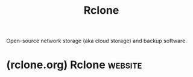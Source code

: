 :PROPERTIES:
:ID:       a1364732-f2e7-4c72-a1fa-7e26f0a09c7e
:END:
#+title: Rclone
#+filetags: :backups:storage:networking:software:

Open-source network storage (aka cloud storage) and backup software.
* (rclone.org) Rclone                                               :website:
:PROPERTIES:
:ID:       5c965936-7cdb-4dcc-9fe2-b149b62388c0
:ROAM_REFS: https://rclone.org/
:END:

#+begin_quote
  * Rclone syncs your files to cloud storage

  ** About rclone

  Rclone is a command-line program to manage files on cloud storage.  It is a feature-rich alternative to cloud vendors' web storage interfaces.  [[https://rclone.org/#providers][Over 70 cloud storage products]] support rclone including S3 object stores, business & consumer file storage services, as well as standard transfer protocols.

  Rclone has powerful cloud equivalents to the unix commands rsync, cp, mv, mount, ls, ncdu, tree, rm, and cat.  Rclone's familiar syntax includes shell pipeline support, and =--dry-run= protection.  It is used at the command line, in scripts or via its [[https://rclone.org/rc][API]].

  Users call rclone /"The Swiss army knife of cloud storage"/, and /"Technology indistinguishable from magic"/.

  Rclone really looks after your data.  It preserves timestamps and verifies checksums at all times.  Transfers over limited bandwidth; intermittent connections, or subject to quota can be restarted, from the last good file transferred.  You can [[https://rclone.org/commands/rclone_check/][check]] the integrity of your files.  Where possible, rclone employs server-side transfers to minimise local bandwidth use and transfers from one provider to another without using local disk.

  Virtual backends wrap local and cloud file systems to apply [[https://rclone.org/crypt/][encryption]], [[https://rclone.org/compress/][compression]], [[https://rclone.org/chunker/][chunking]], [[https://rclone.org/hasher/][hashing]] and [[https://rclone.org/union/][joining]].

  Rclone [[https://rclone.org/commands/rclone_mount/][mounts]] any local, cloud or virtual filesystem as a disk on Windows, macOS, linux and FreeBSD, and also serves these over [[https://rclone.org/commands/rclone_serve_sftp/][SFTP]], [[https://rclone.org/commands/rclone_serve_http/][HTTP]], [[https://rclone.org/commands/rclone_serve_webdav/][WebDAV]], [[https://rclone.org/commands/rclone_serve_ftp/][FTP]] and [[https://rclone.org/commands/rclone_serve_dlna/][DLNA]].

  Rclone is mature, open-source software originally inspired by rsync and written in [[https://golang.org/][Go]].  The friendly support community is familiar with varied use cases.  Official Ubuntu, Debian, Fedora, Brew and Chocolatey repos. include rclone.  For the latest version [[https://rclone.org/downloads/][downloading from rclone.org]] is recommended.

  Rclone is widely used on Linux, Windows and Mac.  Third-party developers create innovative backup, restore, GUI and business process solutions using the rclone command line or API.

  Rclone does the heavy lifting of communicating with cloud storage.

  ** What can rclone do for you?

  Rclone helps you:

  - Backup (and encrypt) files to cloud storage
  - Restore (and decrypt) files from cloud storage
  - Mirror cloud data to other cloud services or locally
  - Migrate data to the cloud, or between cloud storage vendors
  - Mount multiple, encrypted, cached or diverse cloud storage as a disk
  - Analyse and account for data held on cloud storage using [[https://rclone.org/commands/rclone_lsf/][lsf]], [[https://rclone.org/commands/rclone_lsjson/][ljson]], [[https://rclone.org/commands/rclone_size/][size]], [[https://rclone.org/commands/rclone_ncdu/][ncdu]]
  - [[https://rclone.org/union/][Union]] file systems together to present multiple local and/or cloud file systems as one

  ** Features

  - Transfers
    - MD5, SHA1 hashes are checked at all times for file integrity
    - Timestamps are preserved on files
    - Operations can be restarted at any time
    - Can be to and from network, e.g. two different cloud providers
    - Can use multi-threaded downloads to local disk
  - [[https://rclone.org/commands/rclone_copy/][Copy]] new or changed files to cloud storage
  - [[https://rclone.org/commands/rclone_sync/][Sync]] (one way) to make a directory identical
  - [[https://rclone.org/bisync/][Bisync]] (two way) to keep two directories in sync bidirectionally
  - [[https://rclone.org/commands/rclone_move/][Move]] files to cloud storage deleting the local after verification
  - [[https://rclone.org/commands/rclone_check/][Check]] hashes and for missing/extra files
  - [[https://rclone.org/commands/rclone_mount/][Mount]] your cloud storage as a network disk
  - [[https://rclone.org/commands/rclone_serve/][Serve]] local or remote files over [[https://rclone.org/commands/rclone_serve_http/][HTTP]]/[[https://rclone.org/commands/rclone_serve_webdav/][WebDav]]/[[https://rclone.org/commands/rclone_serve_ftp/][FTP]]/[[https://rclone.org/commands/rclone_serve_sftp/][SFTP]]/[[https://rclone.org/commands/rclone_serve_dlna/][DLNA]]
  - Experimental [[https://rclone.org/gui/][Web based GUI]]
#+end_quote
